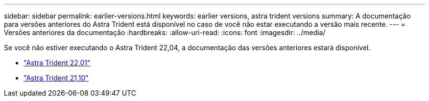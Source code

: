---
sidebar: sidebar 
permalink: earlier-versions.html 
keywords: earlier versions, astra trident versions 
summary: A documentação para versões anteriores do Astra Trident está disponível no caso de você não estar executando a versão mais recente. 
---
= Versões anteriores da documentação
:hardbreaks:
:allow-uri-read: 
:icons: font
:imagesdir: ../media/


[role="lead"]
Se você não estiver executando o Astra Trident 22,04, a documentação das versões anteriores estará disponível.

* https://docs.netapp.com/us-en/trident-2201/index.html["Astra Trident 22,01"^]
* https://docs.netapp.com/us-en/trident-2110/index.html["Astra Trident 21,10"^]

